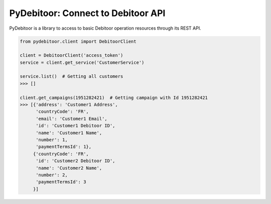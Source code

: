 ***********************************
PyDebitoor: Connect to Debitoor API
***********************************

PyDebitoor is a library to access to basic Debitoor operation resources through its REST API.

.. code-block:: python

    from pydebitoor.client import DebitoorClient

    client = DebitoorClient('access_token')
    service = client.get_service('CustomerService')

    service.list()  # Getting all customers
    >>> []

    client.get_campaigns(1951282421)  # Getting campaign with Id 1951282421
    >>> [{'address': 'Customer1 Address',
          'countryCode': 'FR',
          'email': 'Customer1 Email',
          'id': 'Customer1 Debitoor ID',
          'name': 'Customer1 Name',
          'number': 1,
          'paymentTermsId': 1},
         {'countryCode': 'FR',
          'id': 'Customer2 Debitoor ID',
          'name': 'Customer2 Name',
          'number': 2,
          'paymentTermsId': 3
         }]
